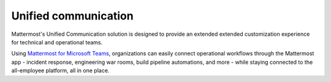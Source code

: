 Unified communication
=====================

Mattermost's Unified Communication solution is designed to provide an extended extended customization experience for technical and operational teams.

Using `Mattermost for Microsoft Teams </about/mattermost-for-microsoft-teams.html>`__, organizations can easily connect operational workflows through the Mattermost app - incident response, engineering war rooms, build pipeline automations, and more - while staying connected to the all-employee platform, all in one place.